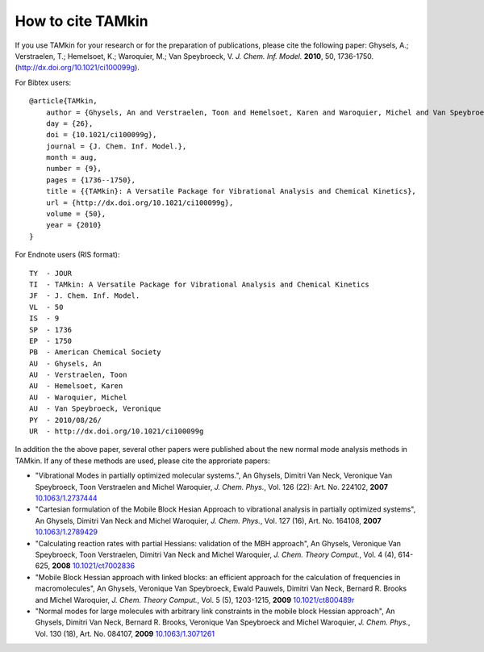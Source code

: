 ..
    : TAMkin is a post-processing toolkit for normal mode analysis, thermochemistry
    : and reaction kinetics.
    : Copyright (C) 2008-2012 Toon Verstraelen <Toon.Verstraelen@UGent.be>, An Ghysels
    : <An.Ghysels@UGent.be> and Matthias Vandichel <Matthias.Vandichel@UGent.be>
    : Center for Molecular Modeling (CMM), Ghent University, Ghent, Belgium; all
    : rights reserved unless otherwise stated.
    :
    : This file is part of TAMkin.
    :
    : TAMkin is free software; you can redistribute it and/or
    : modify it under the terms of the GNU General Public License
    : as published by the Free Software Foundation; either version 3
    : of the License, or (at your option) any later version.
    :
    : In addition to the regulations of the GNU General Public License,
    : publications and communications based in parts on this program or on
    : parts of this program are required to cite the following article:
    :
    : "TAMkin: A Versatile Package for Vibrational Analysis and Chemical Kinetics",
    : An Ghysels, Toon Verstraelen, Karen Hemelsoet, Michel Waroquier and Veronique
    : Van Speybroeck, Journal of Chemical Information and Modeling, 2010, 50,
    : 1736-1750W
    : http://dx.doi.org/10.1021/ci100099g
    :
    : TAMkin is distributed in the hope that it will be useful,
    : but WITHOUT ANY WARRANTY; without even the implied warranty of
    : MERCHANTABILITY or FITNESS FOR A PARTICULAR PURPOSE.  See the
    : GNU General Public License for more details.
    :
    : You should have received a copy of the GNU General Public License
    : along with this program; if not, see <http://www.gnu.org/licenses/>
    :
    : --

How to cite TAMkin
##################


If you use TAMkin for your research or for the preparation of publications,
please cite the following paper: Ghysels, A.; Verstraelen, T.; Hemelsoet, K.;
Waroquier, M.; Van Speybroeck, V. *J. Chem. Inf. Model.* **2010**, 50,
1736-1750.
(`http://dx.doi.org/10.1021/ci100099g <http://dx.doi.org/10.1021/ci100099g>`_).

For Bibtex users::

    @article{TAMkin,
        author = {Ghysels, An and Verstraelen, Toon and Hemelsoet, Karen and Waroquier, Michel and Van Speybroeck, Veronique},
        day = {26},
        doi = {10.1021/ci100099g},
        journal = {J. Chem. Inf. Model.},
        month = aug,
        number = {9},
        pages = {1736--1750},
        title = {{TAMkin}: A Versatile Package for Vibrational Analysis and Chemical Kinetics},
        url = {http://dx.doi.org/10.1021/ci100099g},
        volume = {50},
        year = {2010}
    }


For Endnote users (RIS format)::

    TY  - JOUR
    TI  - TAMkin: A Versatile Package for Vibrational Analysis and Chemical Kinetics
    JF  - J. Chem. Inf. Model.
    VL  - 50
    IS  - 9
    SP  - 1736
    EP  - 1750
    PB  - American Chemical Society
    AU  - Ghysels, An
    AU  - Verstraelen, Toon
    AU  - Hemelsoet, Karen
    AU  - Waroquier, Michel
    AU  - Van Speybroeck, Veronique
    PY  - 2010/08/26/
    UR  - http://dx.doi.org/10.1021/ci100099g


In addition the the above paper, several other papers were published about the
new normal mode analysis methods in TAMkin. If any of these methods are used,
please cite the approriate papers:

* "Vibrational Modes in partially optimized molecular systems.", An Ghysels,
  Dimitri Van Neck, Veronique Van Speybroeck, Toon Verstraelen and Michel
  Waroquier, *J. Chem. Phys.*, Vol. 126 (22): Art. No. 224102, **2007**
  `10.1063/1.2737444 <http://dx.doi.org/10.1063/1.2737444>`_

* "Cartesian formulation of the Mobile Block Hesian Approach to vibrational
  analysis in partially optimized systems", An Ghysels, Dimitri Van Neck and
  Michel Waroquier, *J. Chem. Phys.*, Vol. 127 (16), Art. No. 164108,
  **2007** `10.1063/1.2789429 <http://dx.doi.org/10.1063/1.2789429>`_

* "Calculating reaction rates with partial Hessians: validation of the MBH
  approach", An Ghysels, Veronique Van Speybroeck, Toon Verstraelen, Dimitri Van
  Neck and Michel Waroquier, *J. Chem. Theory Comput.*, Vol. 4
  (4), 614-625, **2008** `10.1021/ct7002836 <http://dx.doi.org/10.1021/ct7002836>`_

* "Mobile Block Hessian approach with linked blocks: an efficient approach for
  the calculation of frequencies in macromolecules", An Ghysels, Veronique Van
  Speybroeck, Ewald Pauwels, Dimitri Van Neck, Bernard R. Brooks and Michel
  Waroquier, *J. Chem. Theory Comput.*, Vol. 5 (5), 1203-1215,
  **2009** `10.1021/ct800489r <http://dx.doi.org/10.1021/ct800489r>`_

* "Normal modes for large molecules with arbitrary link constraints in the
  mobile block Hessian approach", An Ghysels, Dimitri Van Neck, Bernard R.
  Brooks, Veronique Van Speybroeck and Michel Waroquier, *J. Chem.
  Phys.*, Vol. 130 (18), Art. No. 084107, **2009** `10.1063/1.3071261
  <http://dx.doi.org/10.1063/1.3071261>`_
